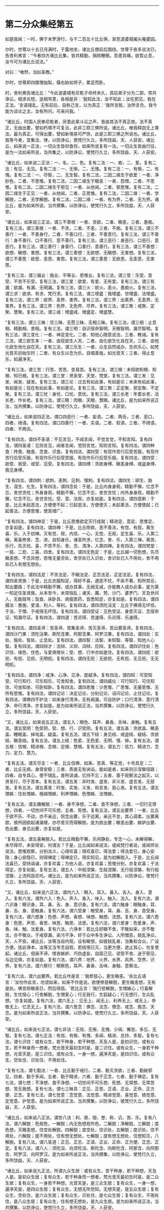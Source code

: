 
--------------

* 第二分众集经第五
如是我闻：一时，佛于末罗游行，与千二百五十比丘俱，渐至波婆城阇头庵婆园。

尔时，世尊以十五日月满时，于露地坐，诸比丘僧前后围绕。世尊于夜多说法已，告舍利弗言：“今者四方诸比丘集，皆共精勤，捐除睡眠。吾患背痛，欲暂止息，汝今可为诸比丘说法。”

对曰：“唯然，当如圣教。”

尔时，世尊即四牒僧伽梨，偃右胁如师子，累足而卧。

时，舍利弗告诸比丘：“今此波婆城有尼乾子命终未久，其后弟子分为二部，常共诤讼，相求长短，迭相骂詈，各相是非：‘我知此法，汝不知此；汝在邪见，我在正法。'言语错乱，无有前后，自称己言，以为真正：‘我所言胜，汝所言负。我今能为谈论之主，汝有所问，可来问我。'

“诸比丘，时国人民奉尼乾者，厌患此辈斗讼之声，皆由其法不真正故。法不真正，无由出要，譬如朽塔不可复治，此非三耶三佛所说。诸比丘，唯我释迦无上尊法，最为真正，可得出要，譬如新塔易可严饰，此是三耶三佛之所说也。诸比丘，我等今者，宜集法、律，以防诤讼，使梵行久立，多所饶益，天、人获安。诸比丘，如来说一正法，一切众生皆仰食存。如来所说复有一法，一切众生皆由行往，是为一法如来所说，当共集之，以防诤讼，使梵行久立，多所饶益，天、人获安。

“诸比丘，如来说二正法：一、名，二、色。复有二法：一、痴，二、爱。复有二法：有见、无见。复有二法：一、无惭，二、无愧。复有二法：一、有惭，二、有愧。复有二法：一、尽智，二、无生智。复有二法，二因二缘生于欲爱：一者、净妙色，二者、不思惟。复有二法，二因二缘生于瞋恚：一者、怨憎，二者、不思惟。复有二法，二因二缘生于邪见：一者、从他闻，二者、邪思惟。复有二法，二因二缘生于正见：一者、从他闻，二者、正思惟。复有二法，二因二缘：一者、学解脱，二者、无学解脱。复有二法，二因二缘：一者、有为界，二者、无为界。诸比丘，是为如来所说，当共撰集，以防诤讼，使梵行久立，多所饶益，天、人获安。

“诸比丘，如来说三正法，谓三不善根：一者、贪欲，二者、瞋恚，三者、愚痴。复有三法，谓三善根：一者、不贪，二者、不恚，三者、不痴。复有三法，谓三不善行：一者、不善身行，二者、不善口行，三者、不善意行。复有三法，谓三不善行：身不善行、口不善行、意不善行。复有三法，谓三恶行：身恶行、口恶行、意恶行。复有三法，谓三善行：身善行、口善行、意善行。复有三法，谓三不善想：欲想、瞋想、害想。复有三法，谓三善想：无欲想、无瞋想、无害想。复有三法，谓三不善思：欲思、恚思、害思。复有三法，谓三善思：无欲思、无恚思、无害思。

“复有三法，谓三福业：施业、平等业、思惟业。复有三法，谓三受：乐受、苦受、不苦不乐受。复有三法，谓三爱：欲爱、有爱、无有爱。复有三法，谓三有漏：欲漏、有漏、无明漏。复有三法，谓三火：欲火、恚火、愚痴火。复有三法，谓三求：欲求、有求、梵行求。复有三法，谓三增盛：我增盛、世增盛、法增盛。复有三法，谓三界：欲界、恚界、害界。复有三法，谓三界：出离界、无恚界、无害界。复有三法，谓三界：色界、无色界、尽界。复有三法，谓三聚：戒聚、定聚、慧聚。复有三法，谓三戒：增盛戒、增盛定、增盛慧。

“复有三法，谓三三昧：空三昧、无愿三昧、无相三昧。复有三法，谓三相：止息相、精勤相、舍相。复有三法，谓三明：自识宿命智明、天眼智明、漏尽智明。复有三法，谓三变化：一者、神足变化，二者、知他心随意说法，三者、教诫。复有三法，谓三欲生本：一者、由现欲生人天，二者、由化欲生化自在天，三者、由他化欲生他化自在天。复有三法，谓三乐生：一者、众生自然成办，生欢乐心，如梵光音天初始生时；二者、有众生以念为乐，自唱善哉，如光音天；三者、得止息乐，如遍净天。

“复有三法，谓三苦：行苦、苦苦、变易苦。复有三法，谓三根：未知欲知根、知根、知已根。复有三法，谓三堂：贤圣堂、天堂、梵堂。复有三法，谓三发：见发、闻发、疑发。复有三法，谓三论：过去有如此事，有如是论；未来有如此事，有如是论；现在有如此事，有如是论。复有三法，谓三聚：正定聚、邪定聚、不定聚。复有三法，谓三忧：身忧、口忧、意忧。复有三法，谓三长老：年耆长老、法长老、作长老。复有三法，谓三眼：肉眼、天眼、慧眼。诸比丘，是为如来所说正法，当共撰集，以防诤讼，使梵行久立，多所饶益，天、人获安。

“诸比丘，如来说四正法，谓口四恶行：一者、妄语，二者、两舌，三者、恶口，四者、绮语。复有四法，谓口四善行：一者、实语，二者、软语，三者、不绮语，四者、不两舌。

“复有四法，谓四不圣语：不见言见，不闻言闻，不觉言觉，不知言知。复有四法，谓四圣语：见则言见，闻者言闻，觉则言觉，知则言知。复有四法，谓四种食：抟食、触食、念食、识食。复有四法，谓四受：有现作苦行后受苦报，有现作苦行后受乐报，有现作乐行后受苦报，有现作乐行后受乐报。复有四法，谓四受：欲受、我受、戒受、见受。复有四法，谓四缚：贪欲身缚、瞋恚身缚、戒盗身缚、我见身缚。

“复有四法，谓四刺：欲刺、恚刺、见刺、慢刺。复有四法，谓四生：卵生、胎生、湿生、化生。复有四法，谓四念处：于是，比丘内身身观，精勤不懈，忆念不忘，舍世贪忧；外身身观，精勤不懈，忆念不忘，舍世贪忧；内外身身观，精勤不懈，忆念不忘，舍世贪忧。受、意、法观，亦复如是。复有四法，谓四意断：于是，比丘未起恶法，方便使不起；已起恶法，方便使灭；未起善法，方便使起；已起善法，方便思惟，使其增广。

“复有四法，谓四神足：于是，比丘思惟欲定灭行成就；精进定、意定、思惟定，亦复如是。复有四法，谓四禅：于是，比丘除欲、恶不善法，有觉、有观，离生喜、乐，入于初禅。灭有觉、观，内信、一心，无觉、无观，定生喜、乐，入第二禅。离喜修舍、念、进，自知身乐，诸圣所求，忆念、舍、乐，入第三禅。离苦、乐行，先灭忧、喜，不苦不乐、舍、念、清净，入第四禅。复有四法，谓四梵堂：一慈、二悲、三喜、四舍。复有四法，谓四无色定：于是，比丘越一切色想，先尽瞋恚想，不念异想，思惟无量空处，舍空处已入识处，舍识处已入不用处，舍不用处已入有想无想处。

“复有四法，谓四法足：不贪法足、不瞋法足、正念法足、正定法足。复有四法，谓四圣贤族：于是，比丘衣服知足，得好不喜，遇恶不忧，不染不著，知所禁忌，知出要路；于此法中精勤不懈，成办其事，无阙无减，亦能教人成办此事，是为第一知足住圣贤族。从本至今，未常恼乱；诸天、魔、梵、沙门、婆罗门、天及世间人，无能毁骂；饭食、床卧具、病瘦医药，皆悉知足，亦复如是。复有四法，谓四摄法：惠施、爱语、利人、等利。复有四法，谓四须陀洹支：比丘于佛得无坏信，于法、于僧、于戒得无坏信。复有四法，谓四受证：见色受证、身受灭证、念宿命证、知漏尽证。复有四法，谓四道：苦迟得、苦速得、乐迟得、乐速得。

“复有四法，谓四圣谛：苦圣谛、苦集圣谛、苦灭圣谛、苦出要圣谛。复有四法，谓四沙门果：须陀洹果、斯陀含果、阿那含果、阿罗汉果。复有四法，谓四处：实处、施处、智处、止息处。复有四法，谓四智：法智、未知智、等智、知他人心智。复有四法，谓四辩才：法辩、义辩、词辩、应辩。复有四法，谓四识住处：色识住、缘色、住色，与爱俱增长；受、想、行中亦如是住。复有四法，谓四扼：欲扼、有扼、见扼、无明扼。复有四法，谓四无扼：无欲扼、无有扼、无见扼、无无明扼。

“复有四法，谓四净：戒净、心净、见净、度疑净。复有四法，谓四知：可受知受、可行知行、可乐知乐、可舍知舍。复有四法，谓四威仪：可行知行、可住知住、可坐知坐、可卧知卧。复有四法，谓四思惟：少思惟、广思惟、无量思惟、无所有思惟。复有四法，谓四记论：决定记论、分别记论、诘问记论、止住记论。复有四法，谓佛四不护法：如来身行清净，无有阙漏，可自防护；口行清净、意行清净、命行清净，亦复如是。是为如来所说正法，当共撰集，以防诤讼，使梵行久立，多所饶益，天、人获安。

“又，诸比丘，如来说五正法，谓五入：眼色、耳声、鼻香、舌味、身触。复有五法，谓五受阴：色受阴，受、想、行、识受阴。复有五法，谓五盖：贪欲盖、瞋恚盖、睡眠盖、掉戏盖、疑盖。复有五法，谓五下结：身见结、戒盗结、疑结、贪欲结、瞋恚结。复有五法，谓五上结：色爱、无色爱、无明、慢、掉。复有五法，谓五根：信根、精进根、念根、定根、慧根。复有五法，谓五力：信力、精进力、念力、定力、慧力。

“复有五法，谓灭尽支：一者、比丘信佛、如来、至真、等正觉，十号具足；二者、比丘无病，身常安稳；三者、质直无有谀谄，能如是者，如来则示涅槃径路；四者、自专其心，使不错乱，昔所讽诵，忆持不忘；五者、善于观察法之起灭，以贤圣行，尽于苦本。复有五法，谓五发：非时发、虚发、非义发、虚言发、无慈发。复有五法，谓五善发：时发、实发、义发、和言发、慈心发。复有五法，谓五憎嫉：住处憎嫉、檀越憎嫉、利养憎嫉、色憎嫉、法憎嫉。

“复有五法，谓五趣解脱：一者、身不净想，二者、食不净想，三者、一切行无常想，四者、一切世间不可乐想，五者、死想。复有五法，谓五出要界：一者、比丘于欲不乐、不动，亦不亲近，但念出要，乐于远离，亲近不怠，其心调柔，出要离欲，彼所因欲起诸漏缠，亦尽舍灭而得解脱，是为欲出要；瞋恚出要、嫉妒出要、色出要、身见出要，亦复如是。

“复有五法，谓五喜解脱入。若比丘精勤不懈，乐闲静处，专念一心，未解得解，未尽得尽，未安得安。何谓五？于是，比丘闻如来说法，或闻梵行者说，或闻师长说法，思惟观察，分别法义，心得欢喜；得欢喜已，得法爱；得法爱已，身心安隐；身心安隐已，则得禅定；得禅定已，得实知见，是为初解脱入。于是，比丘闻法喜已，受持讽诵，亦复欢喜；为他人说，亦复欢喜；思惟分别，亦复欢喜；于法得定，亦复如是。复有五法，谓五人：中般涅槃、生般涅槃、无行般涅槃、有行般涅槃、上流阿迦尼吒。诸比丘，是为如来所说正法，当共撰集，以防诤讼，使梵行久立，多所饶益，天、人获安。

“又，诸比丘，如来说六正法，谓内六入：眼入、耳入、鼻入、舌入、身入、意入。复有六法，谓外六入：色入、声入、香入、味入、触入、法入。复有六法，谓六识身：眼识身，耳、鼻、舌、身、意识身。复有六法，谓六触身：眼触身，耳、鼻、舌、身、意触身。复有六法，谓六受身：眼受身，耳、鼻、舌、身、意受身。复有六法，谓六想身：色想、声想、香想、味想、触想、法想。复有六法，谓六思身：色思、声思、香思、味思、触思、法思。复有六法，谓六爱身：色爱身，声、香、味、触、法爱身。复有六法，六诤本：若比丘好瞋不舍，不敬如来，亦不敬法，亦不敬众，于戒穿漏，染污不净，好于众中多生诤讼，人所憎恶，娆乱净众，天、人不安。诸比丘，汝等当自内观，设有瞋恨，如彼娆乱者，当集和合众，广设方便，拔此诤本。汝等又当专念自观，若结恨已灭，当更方便，遮止其心，勿复使起。诸比丘，佷戾不谛、悭吝嫉妒、巧伪虚妄、自固己见、谬受不舍、迷于邪见、与边见俱，亦复如是。复有六法，谓六界：地界、火界、水界、风界、空界、识界。复有六法，谓六察行：眼察色，耳声、鼻香、舌味、身触、意察法。

“复有六法，谓六出要界。若比丘作是言：‘我修慈心，更生瞋恚。'余比丘语言：‘汝勿作此言，勿谤如来，如来不作是说。欲使修慈解脱，更生瞋恚想，无有是处。佛言除瞋恚已，然后得慈。'若比丘言：‘我行悲解脱，生憎嫉心；行喜解脱，生忧恼心；行舍解脱，生憎爱心；行无我行，生狐疑心；行无想行，生众乱想。'亦复如是。复有六法，谓六无上：见无上、闻无上、利养无上、戒无上、恭敬无上、忆念无上。复有六法，谓六思念：佛念、法念、僧念、戒念、施念、天念。是为如来所说正法，当共撰集，以防诤讼，使梵行久立，多所饶益，天、人获安。

“诸比丘，如来说七正法，谓七非法：无信、无惭、无愧、少闻、懈怠、多忘、无智。复有七法，谓七正法：有信、有惭、有愧、多闻、精进、总持、多智。复有七法，谓七识住：或有众生，若干种身，若干种想，天及人是，是初识住。或有众生，若干种身而一想者，梵光音天最初生时是，是二识住。或有众生，一身若干种想，光音天是，是三识住。或有众生，一身一想，遍净天是，是四识住。或有众生，空处住、识处住、不用处住。

“复有七法，谓七勤法：一者、比丘勤于戒行，二者、勤灭贪欲，三者、勤破邪见，四者、勤于多闻，五者、勤于精进，六者、勤于正念，七者、勤于禅定。复有七法，谓七想：不净想、食不净想、一切世间不可乐想、死想、无常想、无常苦想、苦无我想。复有七法，谓七三昧具：正见、正思、正语、正业、正命、正方便、正念。复有七法，谓七觉意：念觉意、法觉意、精进觉意、喜觉意、猗觉意、定觉意、护觉意。是为如来所说正法，当共撰集，以防诤讼，彼梵行久立，多所饶益，天、人获安。

“诸比丘，如来说八正法，谓世八法：利、衰、毁、誉、称、讥、苦、乐。复有八法，谓八解脱：色观色，一解脱；内无色想观外色，二解脱；净解脱，三解脱；度色想，灭瞋恚想，住空处解脱，四解脱；度空处，住识处，五解脱；度识处，住不用处，六解脱；度不用处，住有想无想处，七解脱；度有想无想处，住想知灭，八解脱。复有八法，谓八圣道：正见、正志、正语、正业、正命、正方便、正念、正定。复有八法，谓八人：须陀洹、向须陀洹、斯陀含、向斯陀含、阿那含、向阿那含、阿罗汉、向阿罗汉。是为如来所说正法，当共撰集，以防诤讼，使梵行久立，多所饶益，天、人获安。

“诸比丘，如来说九正法，所谓九众生居：或有众生，苦干种身，若干种想，天及人是，是初众生居；复有众生，若干种身而一想者，梵光音天最初生时是，是二众生居；复有众生，一身若干种想，光音天是，是三众生居；复有众生，一身一想，遍净天是，是四众生居；复有众生，无想无所觉知，无想天是，是五众生居；复有众生，空处住，是六众生居；复有众生，识处住，是七众生居；复有众生，不用处住，是八众生居；复有众生，住有想无想处，是九众生居。是为如来所说正法，当共撰集，以防诤讼，使梵行久立，多所饶益，天、人获安。

“诸比丘，如来说十正法。所谓十无学法：无学正见、正思、正语、正业、正命、正念、正方便、正定、正智、正解脱。是为如来所说正法，当共撰集，以防诤讼，使梵行久立，多所饶益，天、人获安。”

尔时，世尊印可舍利弗所说。时，诸比丘闻舍利弗所说，欢喜奉行。

--------------

